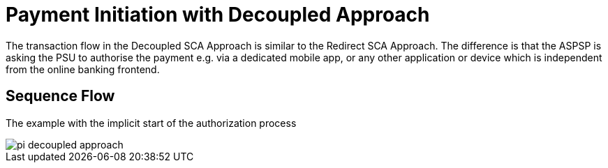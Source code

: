 = Payment Initiation with Decoupled Approach

The transaction flow in the Decoupled SCA Approach is similar to the Redirect SCA Approach.
The difference is  that the  ASPSP  is  asking the PSU  to  authorise the payment  e.g.  via  a
dedicated mobile app, or any other application or device which is independent from the online
banking frontend.

== Sequence Flow

The example with the implicit start of the authorization process

image::./images/pi-decoupled-approach.png[]